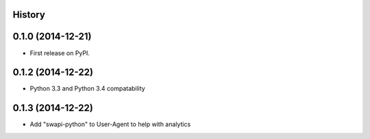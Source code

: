 .. :changelog:

History
-------

0.1.0 (2014-12-21)
---------------------

* First release on PyPI.


0.1.2 (2014-12-22)
------------------

* Python 3.3 and Python 3.4 compatability


0.1.3 (2014-12-22)
-------------------

* Add "swapi-python" to User-Agent to help with analytics
